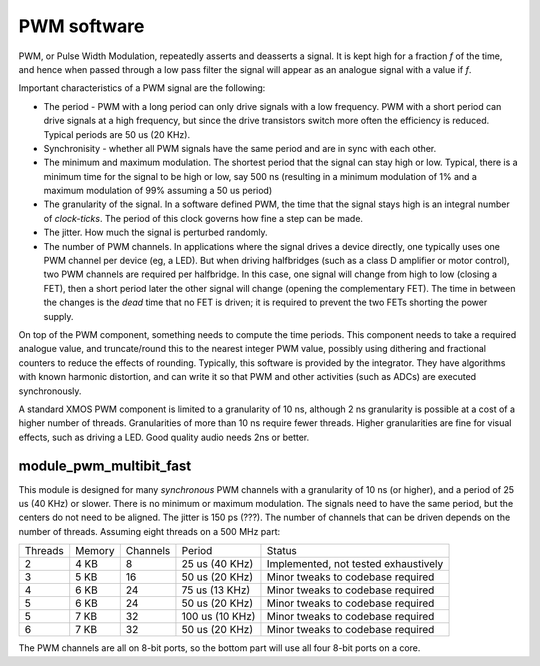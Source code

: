 PWM software
============

PWM, or Pulse Width Modulation, repeatedly asserts and deasserts a signal.
It is kept high for a fraction *f* of the time, and hence when passed
through a low pass filter the signal will appear as an analogue signal with
a value if *f*.

Important characteristics of a PWM signal are the following:

* The period - PWM with a long period can only drive signals with a low
  frequency. PWM with a short period can drive signals at a high frequency,
  but since the drive transistors switch more often the efficiency is
  reduced. Typical periods are 50 us (20 KHz).

* Synchronisity - whether all PWM signals have the same period and are in
  sync with each other.

* The minimum and maximum modulation. The shortest period that the signal
  can stay high or low. Typical, there is a minimum time for the signal to
  be high or low, say 500 ns (resulting in a minimum modulation of 1% and a
  maximum modulation of 99% assuming a 50 us period)

* The granularity of the signal. In a software defined PWM, the time that
  the signal stays high is an integral number of *clock-ticks*. The period
  of this clock governs how fine a step can be made. 

* The jitter. How much the signal is perturbed randomly.

* The number of PWM channels. In applications where the signal drives a
  device directly, one typically uses one PWM channel per device (eg, a
  LED). But when driving halfbridges (such as a class D amplifier or motor
  control), two PWM channels are required per halfbridge. In this case, one
  signal will change from high to low (closing a FET), then a short period
  later the other signal will change (opening the complementary FET). The
  time in between the changes is the *dead* time that no FET is driven; it
  is required to prevent the two FETs shorting the power supply.

On top of the PWM component, something needs to compute the time periods.
This component needs to take a required analogue value, and truncate/round
this to the nearest integer PWM value, possibly using dithering and
fractional counters to reduce the effects of rounding. Typically, this
software is provided by the integrator. They have algorithms with known
harmonic distortion, and can write it so that PWM and other activities
(such as ADCs) are executed synchronously.

A standard XMOS PWM component is limited to a granularity of 10 ns,
although 2 ns granularity is possible at a cost of a higher number of
threads. Granularities of more than 10 ns require fewer threads. Higher
granularities are fine for visual effects, such as driving a LED. Good
quality audio needs 2ns or better.


module_pwm_multibit_fast
------------------------

This module is designed for many *synchronous* PWM channels with a granularity
of 10 ns (or higher), and a period of 25 us (40 KHz) or slower. There is no
minimum or maximum modulation. The signals need to have the same period,
but the centers do not need to be aligned. The jitter is 150 ps (???). The
number of channels that can be driven depends on the number of threads.
Assuming eight threads on a 500 MHz part:

+---------+--------+----------+----------------+--------------------------------------+
| Threads | Memory | Channels | Period         | Status                               |
+---------+--------+----------+----------------+--------------------------------------+
| 2       | 4 KB   | 8        | 25 us (40 KHz) | Implemented, not tested exhaustively |
+---------+--------+----------+----------------+--------------------------------------+
| 3       | 5 KB   | 16       | 50 us (20 KHz) | Minor tweaks to codebase required    |
+---------+--------+----------+----------------+--------------------------------------+
| 4       | 6 KB   | 24       | 75 us (13 KHz) | Minor tweaks to codebase required    |
+---------+--------+----------+----------------+--------------------------------------+
| 5       | 6 KB   | 24       | 50 us (20 KHz) | Minor tweaks to codebase required    |
+---------+--------+----------+----------------+--------------------------------------+
| 5       | 7 KB   | 32       | 100 us (10 KHz)| Minor tweaks to codebase required    |
+---------+--------+----------+----------------+--------------------------------------+
| 6       | 7 KB   | 32       | 50 us (20 KHz) | Minor tweaks to codebase required    |
+---------+--------+----------+----------------+--------------------------------------+

The PWM channels are all on 8-bit ports, so the bottom part will use all
four 8-bit ports on a core. 
